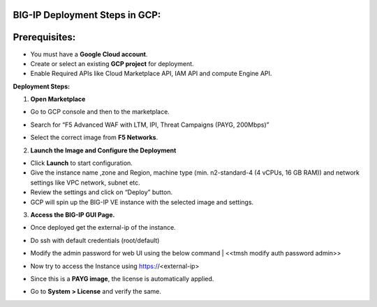 **BIG-IP Deployment Steps in GCP:**
~~~~~~~~~~~~~~~~~~~~~~~~~~~~~~~~~~~

**Prerequisites:**
~~~~~~~~~~~~~~~~~~

- You must have a **Google Cloud account**.

- Create or select an existing **GCP project** for deployment.

- Enable Required APIs like Cloud Marketplace API, IAM API and compute
  Engine API.

**Deployment Steps:**

1. **Open Marketplace**

- Go to GCP console and then to the marketplace.

- Search for “F5 Advanced WAF with LTM, IPI, Threat Campaigns (PAYG,
  200Mbps)”

- Select the correct image from **F5 Networks**.

  .. image:: ./assets/image5_1.png

2. **Launch the Image and Configure the Deployment**

- Click **Launch** to start configuration.

- Give the instance name ,zone and Region, machine type (min.
  n2-standard-4 (4 vCPUs, 16 GB RAM)) and network settings like VPC
  network, subnet etc.

- Review the settings and click on “Deploy” button.

- GCP will spin up the BIG-IP VE instance with the selected image and
  settings.

3. **Access the BIG-IP GUI Page.**

- Once deployed get the external-ip of the instance.

- Do ssh with default credentials (root/default)

- Modify the admin password for web UI using the below command
  | <<tmsh modify auth password admin>>

- Now try to access the Instance using https://<external-ip>

- Since this is a **PAYG image**, the license is automatically applied.

- Go to **System > License** and verify the same.

  .. image:: ./assets/image5_2.png
